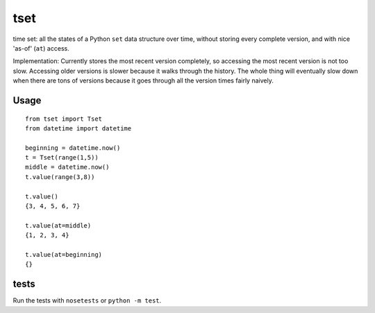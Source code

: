 ====
tset
====

time set: all the states of a Python ``set`` data structure over time,
without storing every complete version, and with nice 'as-of' (``at``)
access.

Implementation: Currently stores the most recent version completely,
so accessing the most recent version is not too slow. Accessing older
versions is slower because it walks through the history. The whole
thing will eventually slow down when there are tons of versions
because it goes through all the version times fairly naively.

Usage
-----

::

  from tset import Tset
  from datetime import datetime
  
  beginning = datetime.now()
  t = Tset(range(1,5))
  middle = datetime.now()
  t.value(range(3,8))
  
  t.value()
  {3, 4, 5, 6, 7}
  
  t.value(at=middle)
  {1, 2, 3, 4}
  
  t.value(at=beginning)
  {}

tests
-----

Run the tests with ``nosetests`` or ``python -m test``.
